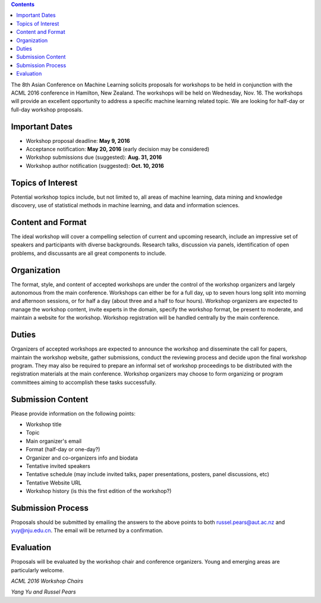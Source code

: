 .. title: Call For Workshops
.. slug: call-for-workshops
.. date: 2015-12-10 10:09:46 UTC+13:00
.. tags: 
.. category: 
.. link: 
.. description: 
.. type: text

.. contents::

The 8th Asian Conference on Machine Learning solicits proposals for workshops
to be held in conjunction with the ACML 2016 conference in Hamilton, New
Zealand. The workshops will be held on Wednesday, Nov. 16. The workshops will
provide an excellent opportunity to address a specific machine learning related
topic. We are looking for half-day or full-day workshop proposals.


Important Dates
===============

* Workshop proposal deadline: **May 9, 2016**
* Acceptance notification: **May 20, 2016** (early decision may be considered)
* Workshop submissions due (suggested): **Aug. 31, 2016**
* Workshop author notification (suggested): **Oct. 10, 2016**


Topics of Interest
==================

Potential workshop topics include, but not limited to, all areas of machine
learning, data mining and knowledge discovery, use of statistical methods in
machine learning, and data and information sciences.


Content and Format
==================

The ideal workshop will cover a compelling selection of current and upcoming
research, include an impressive set of speakers and participants with diverse
backgrounds. Research talks, discussion via panels, identification of open
problems, and discussants are all great components to include.


Organization
============

The format, style, and content of accepted workshops are under the control of
the workshop organizers and largely autonomous from the main conference.
Workshops can either be for a full day, up to seven hours long split into
morning and afternoon sessions, or for half a day (about three and a half to
four hours). Workshop organizers are expected to manage the workshop content,
invite experts in the domain, specify the workshop format, be present to
moderate, and maintain a website for the workshop. Workshop registration will
be handled centrally by the main conference.


Duties
======

Organizers of accepted workshops are expected to announce the workshop and
disseminate the call for papers, maintain the workshop website, gather
submissions, conduct the reviewing process and decide upon the final workshop
program. They may also be required to prepare an informal set of workshop
proceedings to be distributed with the registration materials at the main
conference. Workshop organizers may choose to form organizing or program
committees aiming to accomplish these tasks successfully.


Submission Content
==================

Please provide information on the following points:

* Workshop title
* Topic
* Main organizer's email
* Format (half-day or one-day?)
* Organizer and co-organizers info and biodata
* Tentative invited speakers
* Tentative schedule (may include invited talks, paper presentations, posters,
  panel discussions, etc)
* Tentative Website URL
* Workshop history (is this the first edition of the workshop?)


Submission Process
==================

Proposals should be submitted by emailing the answers to the above points to
both russel.pears@aut.ac.nz and yuy@nju.edu.cn. The email will be returned by
a confirmation.


Evaluation
==========

Proposals will be evaluated by the workshop chair and conference organizers.
Young and emerging areas are particularly welcome.


*ACML 2016 Workshop Chairs*

*Yang Yu and Russel Pears*
